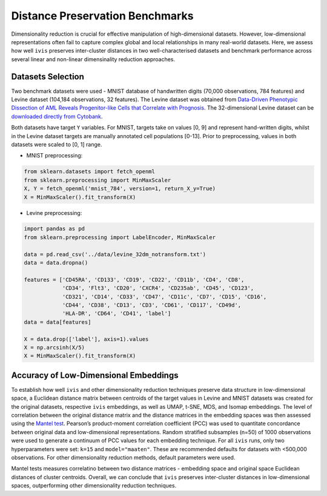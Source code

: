 .. _embeddings_benchmarks:

Distance Preservation Benchmarks
=================================

Dimensionality reduction is crucial for effective manipulation of high-dimensional datasets. However, low-dimensional representations often fail to capture complex global and local relationships in many real-world datasets. Here, we assess how well ``ivis`` preserves inter-cluster distances in two well-characterised datasets and benchmark performance across several linear and non-linear dimensinality reduction approaches.


Datasets Selection
------------------

Two benchmark datasets were used - MNIST database of handwritten digits (70,000 observations, 784 features) and Levine dataset (104,184 observations, 32 features). The Levine dataset was obtained from `Data-Driven Phenotypic Dissection of AML Reveals Progenitor-like Cells that Correlate with Prognosis <http://www.sciencedirect.com/science/article/pii/S0092867415006376>`_. The 32-dimensional Levine dataset can be `downloaded directly from Cytobank <https://www.cytobank.org/cytobank/experiments/46102>`_.

Both datasets have target ``Y`` variables. For MNIST, targets take on values [0, 9] and represent hand-written digits, whilst in the Levine dataset targets are manually annotated cell populations [0-13]. Prior to preprocessing, values in both datasets were scaled to [0, 1] range.

* MNIST preprocessing:

.. code-block:: python

    from sklearn.datasets import fetch_openml
    from sklearn.preprocessing import MinMaxScaler
    X, Y = fetch_openml('mnist_784', version=1, return_X_y=True)
    X = MinMaxScaler().fit_transform(X)

* Levine preprocessing:

.. code-block:: python

    import pandas as pd
    from sklearn.preprocessing import LabelEncoder, MinMaxScaler

    data = pd.read_csv('../data/levine_32dm_notransform.txt')
    data = data.dropna()

    features = ['CD45RA', 'CD133', 'CD19', 'CD22', 'CD11b', 'CD4', 'CD8',
                'CD34', 'Flt3', 'CD20', 'CXCR4', 'CD235ab', 'CD45', 'CD123',
                'CD321', 'CD14', 'CD33', 'CD47', 'CD11c', 'CD7', 'CD15', 'CD16',
                'CD44', 'CD38', 'CD13', 'CD3', 'CD61', 'CD117', 'CD49d',
                'HLA-DR', 'CD64', 'CD41', 'label']
    data = data[features]

    X = data.drop(['label'], axis=1).values
    X = np.arcsinh(X/5)
    X = MinMaxScaler().fit_transform(X) 

Accuracy of Low-Dimensional Embeddings
--------------------------------------

To establish how well ``ivis`` and other dimensionality reduction techniques preserve data structure in low-dimensional space, a Euclidean distance matrix between centroids of the target values in Levine and MNIST datasets was created for the original datasets, respective ``ivis`` embeddings, as well as UMAP, t-SNE, MDS, and Isomap embeddings. The level of correlation between the original distance matrix and the distance matrices in the embedding spaces was then assessed using the `Mantel test <https://en.wikipedia.org/wiki/Mantel_test>`_. Pearson’s product-moment correlation coefficient (PCC) was used to quantitate concordance between original data and low-dimensional representations. Random stratified subsamples (n=50) of 1000 observations were used to generate a continuum of PCC values for each embedding technique. For all ``ivis`` runs, only two hyperparameters were set: ``k=15`` and ``model="maaten"``. These are recommended defaults for datasets with <500,000 observations. For other dimensionality reduction methods, default parameters were used.


.. image:: _static/ivis_embeddings_benchmarks.png

Mantel tests measures correlatino between two distance matrices - embedding space and original space Euclidean distances of cluster centroids. Overall, we can conclude that ``ivis`` preserves inter-cluster distances in low-dimensional spaces, outperforming other dimensionality reduction techniques.
